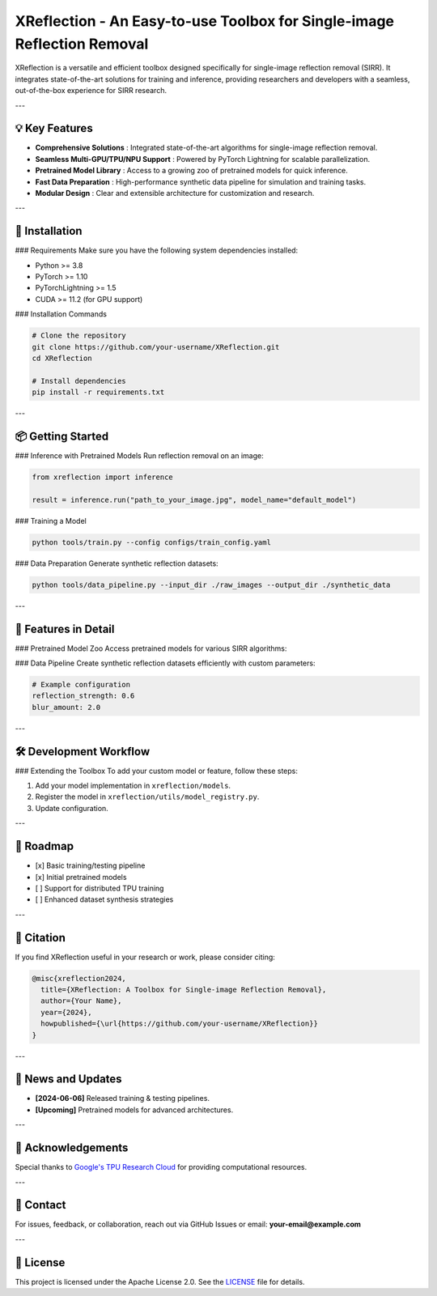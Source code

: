 .. _XReflection:

XReflection - An Easy-to-use Toolbox for Single-image Reflection Removal
====================================================================================================

XReflection is a versatile and efficient toolbox designed specifically for single-image reflection removal (SIRR). It integrates state-of-the-art solutions for training and inference, providing researchers and developers with a seamless, out-of-the-box experience for SIRR research.

---

.. _key-features:

💡 Key Features
----------------------------------------------------------------------------------------------------

- **Comprehensive Solutions** : Integrated state-of-the-art algorithms for single-image reflection removal.
- **Seamless Multi-GPU/TPU/NPU Support** : Powered by PyTorch Lightning for scalable parallelization.
- **Pretrained Model Library** : Access to a growing zoo of pretrained models for quick inference.
- **Fast Data Preparation** : High-performance synthetic data pipeline for simulation and training tasks.
- **Modular Design** : Clear and extensible architecture for customization and research.

---

.. _installation:

🚀 Installation
----------------------------------------------------------------------------------------------------

.. _requirements:

### Requirements
Make sure you have the following system dependencies installed:

- Python >= 3.8
- PyTorch >= 1.10
- PyTorchLightning >= 1.5
- CUDA >= 11.2 (for GPU support)

.. _installation-commands:

### Installation Commands

.. code-block:: bash

   # Clone the repository
   git clone https://github.com/your-username/XReflection.git
   cd XReflection

   # Install dependencies
   pip install -r requirements.txt

---

.. _getting-started:

📦 Getting Started
----------------------------------------------------------------------------------------------------

.. _inference-with-pretrained-models:

### Inference with Pretrained Models
Run reflection removal on an image:

.. code-block:: python

   from xreflection import inference

   result = inference.run("path_to_your_image.jpg", model_name="default_model")

.. _training-a-model:

### Training a Model

.. code-block:: bash

   python tools/train.py --config configs/train_config.yaml

.. _data-preparation:

### Data Preparation
Generate synthetic reflection datasets:

.. code-block:: bash

   python tools/data_pipeline.py --input_dir ./raw_images --output_dir ./synthetic_data

---

.. _features-in-detail:

🌟 Features in Detail
----------------------------------------------------------------------------------------------------

.. _pretrained-model-zoo:

### Pretrained Model Zoo
Access pretrained models for various SIRR algorithms:

+---------------------+------------------------+---------------------+
| Model Name          | Description            | Performance Metrics |
+=====================+========================+=====================+
| Default Model       | General SIRR           | PSNR: 32.5, SSIM: 0.85 |
+---------------------+------------------------+---------------------+
| Enhanced Model      | Optimized structure    | PSNR: 34.3, SSIM: 0.88 |
+---------------------+------------------------+---------------------+

.. _data-pipeline:

### Data Pipeline
Create synthetic reflection datasets efficiently with custom parameters:

.. code-block:: yaml

   # Example configuration
   reflection_strength: 0.6
   blur_amount: 2.0

---

.. _development-workflow:

🛠 Development Workflow
----------------------------------------------------------------------------------------------------

.. _extending-the-toolbox:

### Extending the Toolbox
To add your custom model or feature, follow these steps:

1. Add your model implementation in ``xreflection/models``.
2. Register the model in ``xreflection/utils/model_registry.py``.
3. Update configuration.

---

.. _roadmap:

🎯 Roadmap
----------------------------------------------------------------------------------------------------

- [x] Basic training/testing pipeline
- [x] Initial pretrained models
- [ ] Support for distributed TPU training
- [ ] Enhanced dataset synthesis strategies

---

.. _citation:

📄 Citation
----------------------------------------------------------------------------------------------------

If you find XReflection useful in your research or work, please consider citing:

.. code-block:: bibtex

   @misc{xreflection2024,
     title={XReflection: A Toolbox for Single-image Reflection Removal},
     author={Your Name},
     year={2024},
     howpublished={\url{https://github.com/your-username/XReflection}}
   }

---

.. _news-and-updates:

📰 News and Updates
----------------------------------------------------------------------------------------------------

- **[2024-06-06]** Released training & testing pipelines.
- **[Upcoming]** Pretrained models for advanced architectures.

---

.. _acknowledgements:

🙏 Acknowledgements
----------------------------------------------------------------------------------------------------

Special thanks to `Google's TPU Research Cloud <https://sites.research.google/open/>`_ for providing computational resources.

---

.. _contact:

📧 Contact
----------------------------------------------------------------------------------------------------

For issues, feedback, or collaboration, reach out via GitHub Issues or email: **your-email@example.com**

---

.. _license:

📜 License
----------------------------------------------------------------------------------------------------

This project is licensed under the Apache License 2.0. See the `LICENSE <LICENSE.md>`_ file for details.